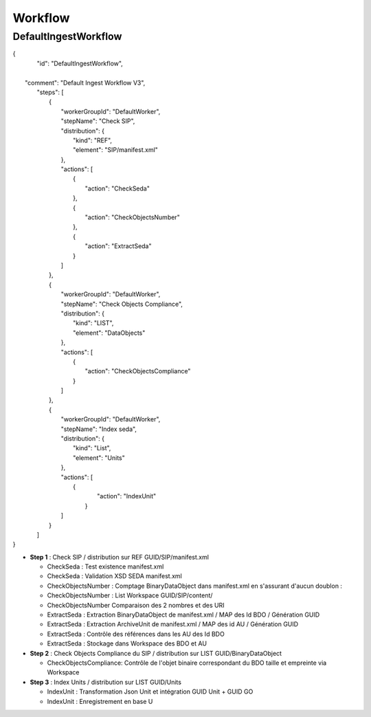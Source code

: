 Workflow
############

DefaultIngestWorkflow
**************************

| {
|    "id": "DefaultIngestWorkflow",
|
|   "comment": "Default Ingest Workflow V3",
|    "steps": [
|        {
|            "workerGroupId": "DefaultWorker",
|            "stepName": "Check SIP",
|            "distribution": {
|                "kind": "REF",
|                "element": "SIP/manifest.xml"
|            },
|            "actions": [
|                {
|                    "action": "CheckSeda"
|                },
|                {
|                    "action": "CheckObjectsNumber"
|                },
|                {
|                    "action": "ExtractSeda"
|                }
|            ]
|        },
|        {
|            "workerGroupId": "DefaultWorker",
|            "stepName": "Check Objects Compliance",
|            "distribution": {
|                "kind": "LIST",
|                "element": "DataObjects"
|            },
|            "actions": [
|                {
|                    "action": "CheckObjectsCompliance"
|                }
|            ]
|        },
|        {
|            "workerGroupId": "DefaultWorker",
|            "stepName": "Index seda",
|            "distribution": {
|                "kind": "List",
|                "element": "Units"
|            },
|            "actions": [
|               {
|                    "action": "IndexUnit"
|                }
|            ]
|        }
|    ]
| }


- **Step 1** : Check SIP  / distribution sur REF GUID/SIP/manifest.xml

  - CheckSeda : Test existence manifest.xml 

  - CheckSeda : Validation XSD SEDA manifest.xml 

  - CheckObjectsNumber : Comptage BinaryDataObject dans manifest.xml en s'assurant d'aucun doublon :

  - CheckObjectsNumber : List Workspace GUID/SIP/content/ 

  - CheckObjectsNumber Comparaison des 2 nombres et des URI

  - ExtractSeda : Extraction BinaryDataObject de manifest.xml / MAP des Id BDO / Génération GUID

  - ExtractSeda : Extraction ArchiveUnit de manifest.xml / MAP des id AU / Génération GUID 

  - ExtractSeda : Contrôle des références dans les AU des Id BDO

  - ExtractSeda : Stockage dans Workspace des BDO et AU 

- **Step 2** : Check Objects Compliance du SIP / distribution sur LIST GUID/BinaryDataObject 

  - CheckObjectsCompliance: Contrôle de l'objet binaire correspondant du BDO taille et empreinte via Workspace

- **Step 3** : Index Units / distribution sur LIST GUID/Units

  - IndexUnit : Transformation Json Unit et intégration GUID Unit + GUID GO 

  - IndexUnit : Enregistrement en base U